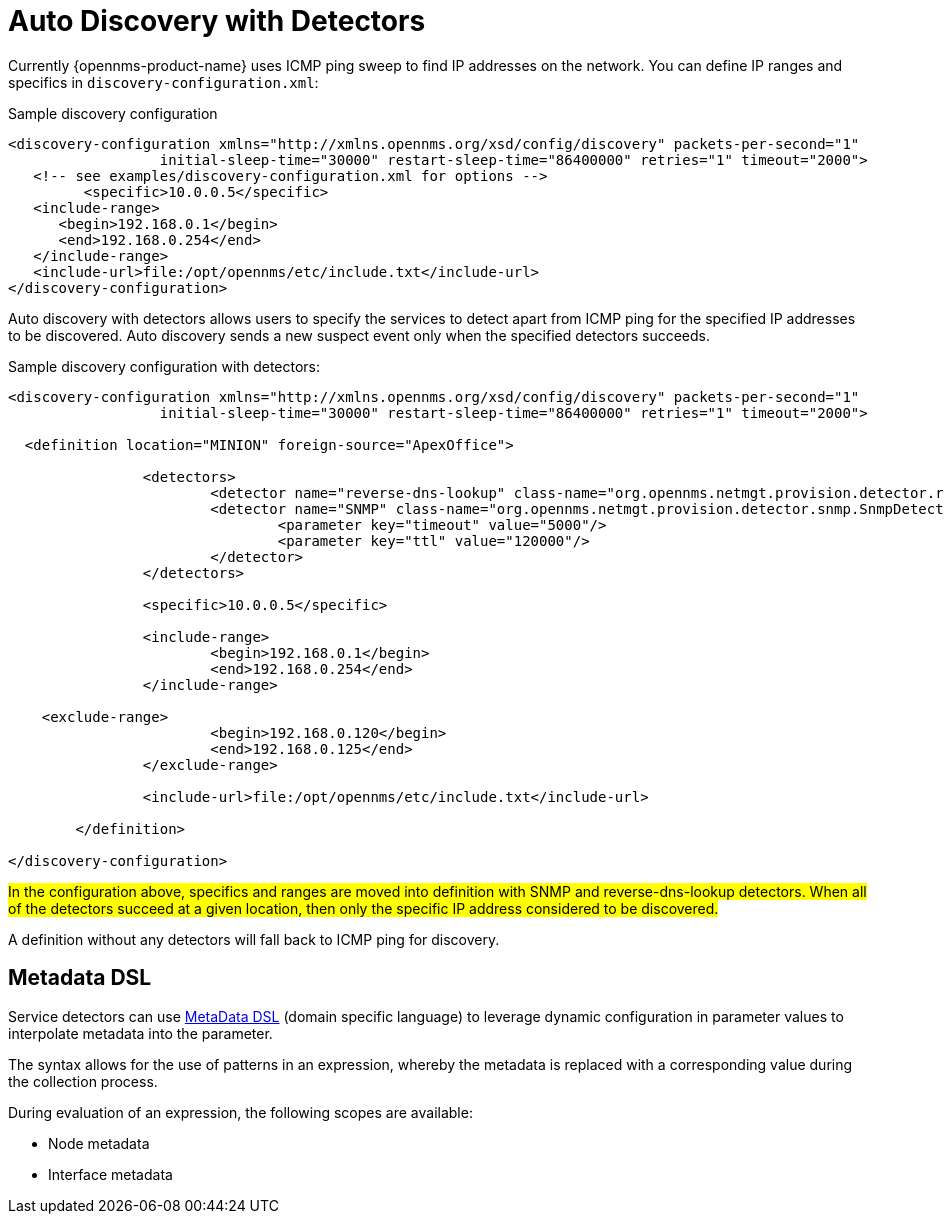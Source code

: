 [[ga-provisioning-auto-discovery-detectors]]
= Auto Discovery with Detectors

Currently {opennms-product-name} uses ICMP ping sweep to find IP addresses on the network.
You can define IP ranges and specifics in `discovery-configuration.xml`:

[source, xml]
.Sample discovery configuration
----
<discovery-configuration xmlns="http://xmlns.opennms.org/xsd/config/discovery" packets-per-second="1"
                  initial-sleep-time="30000" restart-sleep-time="86400000" retries="1" timeout="2000">
   <!-- see examples/discovery-configuration.xml for options -->
	 <specific>10.0.0.5</specific>
   <include-range>
      <begin>192.168.0.1</begin>
      <end>192.168.0.254</end>
   </include-range>
   <include-url>file:/opt/opennms/etc/include.txt</include-url>
</discovery-configuration>
----

Auto discovery with detectors allows users to specify the services to detect apart from ICMP ping for the specified IP addresses to be discovered.
Auto discovery sends a new suspect event only when the specified detectors succeeds.

[source, xml]
.Sample discovery configuration with detectors:
----
<discovery-configuration xmlns="http://xmlns.opennms.org/xsd/config/discovery" packets-per-second="1"
                  initial-sleep-time="30000" restart-sleep-time="86400000" retries="1" timeout="2000">

  <definition location="MINION" foreign-source="ApexOffice">

		<detectors>
			<detector name="reverse-dns-lookup" class-name="org.opennms.netmgt.provision.detector.rdns.ReverseDNSLookupDetector"/>
			<detector name="SNMP" class-name="org.opennms.netmgt.provision.detector.snmp.SnmpDetector">
				<parameter key="timeout" value="5000"/>
				<parameter key="ttl" value="120000"/>
			</detector>
		</detectors>

		<specific>10.0.0.5</specific>

		<include-range>
			<begin>192.168.0.1</begin>
			<end>192.168.0.254</end>
		</include-range>

    <exclude-range>
			<begin>192.168.0.120</begin>
			<end>192.168.0.125</end>
		</exclude-range>

		<include-url>file:/opt/opennms/etc/include.txt</include-url>

	</definition>

</discovery-configuration>
----

#In the configuration above, specifics and ranges are moved into definition with SNMP and reverse-dns-lookup detectors.
When all of the detectors succeed at a given location, then only the specific IP address considered to be discovered.#

A definition without any detectors will fall back to ICMP ping for discovery.

[[ga-provisioning-detectors-meta-data]]
== Metadata DSL
Service detectors can use <<meta-data.adoc#ga-meta-data-dsl, MetaData DSL>> (domain specific language) to leverage dynamic configuration in parameter values to interpolate metadata into the parameter. 

The syntax allows for the use of patterns in an expression, whereby the metadata is replaced with a corresponding value during the collection process.

During evaluation of an expression, the following scopes are available:

* Node metadata
* Interface metadata